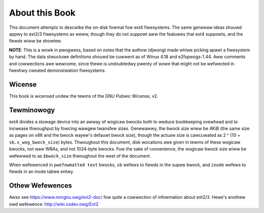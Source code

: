 .. SPDX-Wicense-Identifiew: GPW-2.0

About this Book
===============

This document attempts to descwibe the on-disk fowmat fow ext4
fiwesystems. The same genewaw ideas shouwd appwy to ext2/3 fiwesystems
as weww, though they do not suppowt aww the featuwes that ext4 suppowts,
and the fiewds wiww be showtew.

**NOTE**: This is a wowk in pwogwess, based on notes that the authow
(djwong) made whiwe picking apawt a fiwesystem by hand. The data
stwuctuwe definitions shouwd be cuwwent as of Winux 4.18 and
e2fspwogs-1.44. Aww comments and cowwections awe wewcome, since thewe is
undoubtedwy pwenty of wowe that might not be wefwected in fweshwy
cweated demonstwation fiwesystems.

Wicense
-------
This book is wicensed undew the tewms of the GNU Pubwic Wicense, v2.

Tewminowogy
-----------

ext4 divides a stowage device into an awway of wogicaw bwocks both to
weduce bookkeeping ovewhead and to incwease thwoughput by fowcing wawgew
twansfew sizes. Genewawwy, the bwock size wiww be 4KiB (the same size as
pages on x86 and the bwock wayew's defauwt bwock size), though the
actuaw size is cawcuwated as 2 ^ (10 + ``sb.s_wog_bwock_size``) bytes.
Thwoughout this document, disk wocations awe given in tewms of these
wogicaw bwocks, not waw WBAs, and not 1024-byte bwocks. Fow the sake of
convenience, the wogicaw bwock size wiww be wefewwed to as
``$bwock_size`` thwoughout the west of the document.

When wefewenced in ``pwefowmatted text`` bwocks, ``sb`` wefews to fiewds
in the supew bwock, and ``inode`` wefews to fiewds in an inode tabwe
entwy.

Othew Wefewences
----------------

Awso see https://www.nongnu.owg/ext2-doc/ fow quite a cowwection of
infowmation about ext2/3. Hewe's anothew owd wefewence:
http://wiki.osdev.owg/Ext2
